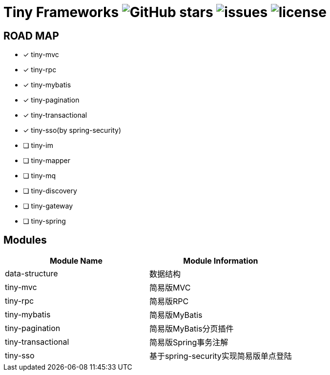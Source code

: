 = Tiny Frameworks image:https:img.shields.io/github/stars/byference/tiny-frameworks.svg?style=flat&label=Star[GitHub stars] image:https:img.shields.io/github/issues/byference/tiny-frameworks.svg?style=flat&label=issues[issues] image:https:img.shields.io/github/license/byference/tiny-frameworks.svg?style=flat&label=license[license]


== ROAD MAP

- [x] tiny-mvc
- [x] tiny-rpc
- [x] tiny-mybatis
- [x] tiny-pagination
- [x] tiny-transactional
- [x] tiny-sso(by spring-security)
- [ ] tiny-im
- [ ] tiny-mapper
- [ ] tiny-mq
- [ ] tiny-discovery
- [ ] tiny-gateway
- [ ] tiny-spring



== Modules

|===
|Module Name |Module Information

|data-structure
|数据结构

|tiny-mvc
|简易版MVC

|tiny-rpc
|简易版RPC

|tiny-mybatis
|简易版MyBatis

|tiny-pagination
|简易版MyBatis分页插件

|tiny-transactional
|简易版Spring事务注解

|tiny-sso
|基于spring-security实现简易版单点登陆
|===



